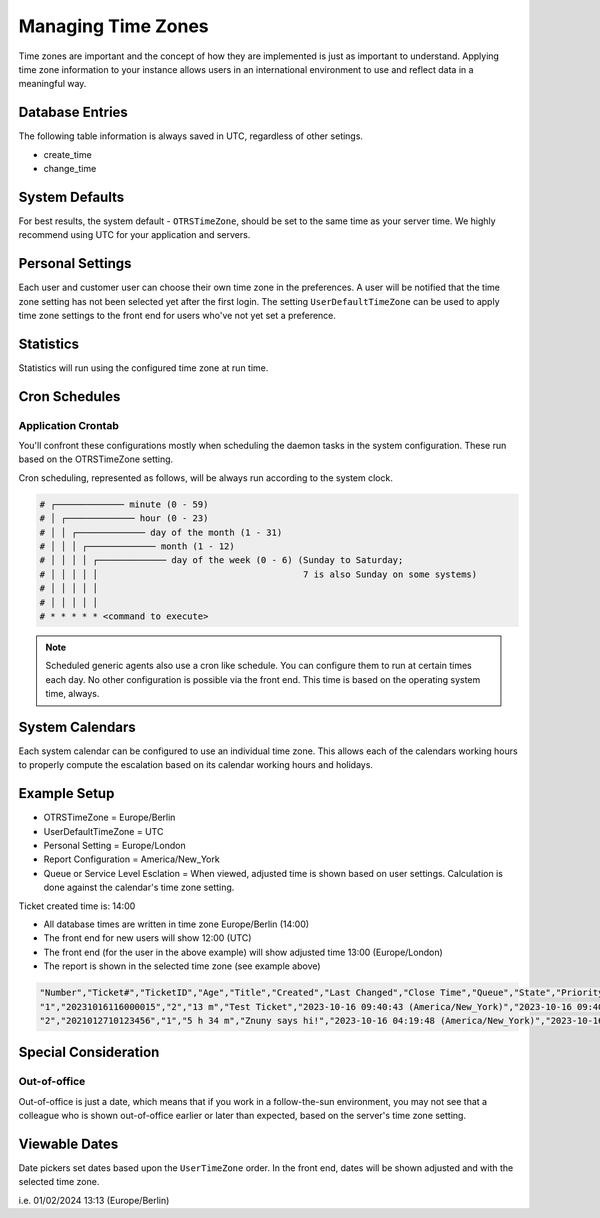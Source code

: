 .. _Pagenavigation admin_systemconfiguration_timezones_index:

Managing Time Zones
###################

Time zones are important and the concept of how they are implemented is just as important to understand. Applying time zone information to your instance allows users in an international environment to use and reflect data in a meaningful way.

Database Entries
****************

The following table information is always saved in UTC, regardless of other setings.

- create_time
- change_time

System Defaults
***************

For best results, the system default - ``OTRSTimeZone``, should be set to the same time as your server time. We highly recommend using UTC for your application and servers.

Personal Settings
*****************

Each user and customer user can choose their own time zone in the preferences. A user will be notified that the time zone setting has not been selected yet after the first login. The setting ``UserDefaultTimeZone`` can be used to apply time zone settings to the front end for users who've not yet set a preference.

Statistics
**********

Statistics will run using the configured time zone at run time.

Cron Schedules
**************

Application Crontab
===================

You'll confront these configurations mostly when scheduling the daemon tasks in the system configuration. These run based on the OTRSTimeZone setting.

Cron scheduling, represented as follows, will be always run according to the system clock.

.. code-block:: shell

   # ┌───────────── minute (0 - 59)
   # │ ┌───────────── hour (0 - 23)
   # │ │ ┌───────────── day of the month (1 - 31)
   # │ │ │ ┌───────────── month (1 - 12)
   # │ │ │ │ ┌───────────── day of the week (0 - 6) (Sunday to Saturday;
   # │ │ │ │ │                                       7 is also Sunday on some systems)
   # │ │ │ │ │
   # │ │ │ │ │
   # * * * * * <command to execute>


.. note::

   Scheduled generic agents also use a cron like schedule. You can configure them to run at certain times each day. No other configuration is possible via the front end. This time is based on the operating system time, always.


System Calendars
****************

Each system calendar can be configured to use an individual time zone. This allows each of the calendars working hours to properly compute the escalation based on its calendar working hours and holidays.

Example Setup
*************

- OTRSTimeZone = Europe/Berlin
- UserDefaultTimeZone = UTC
- Personal Setting = Europe/London
- Report Configuration = America/New_York
- Queue or Service Level Esclation = When viewed, adjusted time is shown based on user settings. Calculation is done against the calendar's time zone setting.

Ticket created time is: 14:00

- All database times are written in time zone Europe/Berlin (14:00)
- The front end for new users will show 12:00 (UTC)
- The front end (for the user in the above example) will show adjusted time 13:00 (Europe/London)
- The report is shown in the selected time zone (see example above)

.. code-block::

   "Number","Ticket#","TicketID","Age","Title","Created","Last Changed","Close Time","Queue","State","Priority","Customer User","Customer ID","Accounted time","EscalationDestinationIn","EscalationDestinationDate","EscalationTimeWorkingTime","EscalationTime","FirstResponse","FirstResponseInMin","FirstResponseDiffInMin","FirstResponseTimeWorkingTime","FirstResponseTimeEscalation","FirstResponseTimeNotification","FirstResponseTimeDestinationTime","FirstResponseTimeDestinationDate","FirstResponseTime","UpdateTimeEscalation","UpdateTimeNotification","UpdateTimeDestinationTime","UpdateTimeDestinationDate","UpdateTimeWorkingTime","UpdateTime","SolutionTime","SolutionInMin","SolutionDiffInMin","SolutionTimeWorkingTime","SolutionTimeEscalation","SolutionTimeNotification","SolutionTimeDestinationTime","SolutionTimeDestinationDate","SolutionTimeWorkingTime","First Lock","Lock","StateType","UntilTime","UnlockTimeout","EscalationResponseTime","EscalationSolutionTime","EscalationUpdateTime","RealTillTimeNotUsed","Number of Articles","Process","Activity","Attachment","Ticket Calendar StartTime","Ticket Calendar EndTime","Partner"
   "1","20231016116000015","2","13 m","Test Ticket","2023-10-16 09:40:43 (America/New_York)","2023-10-16 09:40:43 (America/New_York)","","Misc","open","3 normal",,,"0","","","0","0","","0","0",,"0",,,,,"0",,"0","","0",,"","0","0",,"0",,,"",,"","unlock","open","0","0","0","0","0","0","1","","","","","",""
   "2","2021012710123456","1","5 h 34 m","Znuny says hi!","2023-10-16 04:19:48 (America/New_York)","2023-10-16 06:44:36 (America/New_York)","","Raw","new","3 normal","AC189429","Elfy.Hoyer@domain.tld","0","","","0","0","","0","0",,"0",,,,,"0",,"0","","0",,"","0","0",,"0",,,"",,"2023-10-16 06:43:42 (America/New_York)","unlock","new","0","1697460273","0","0","0","0","1","","","","","",""

Special Consideration
*********************

Out-of-office
=============

Out-of-office is just a date, which means that if you work in a follow-the-sun environment, you may not see that a colleague who is shown out-of-office earlier or later than expected, based on the server's time zone setting.

Viewable Dates
**************

Date pickers set dates based upon the ``UserTimeZone`` order. In the front end, dates will be shown adjusted and with the selected time zone.

i.e. 01/02/2024 13:13 (Europe/Berlin)
